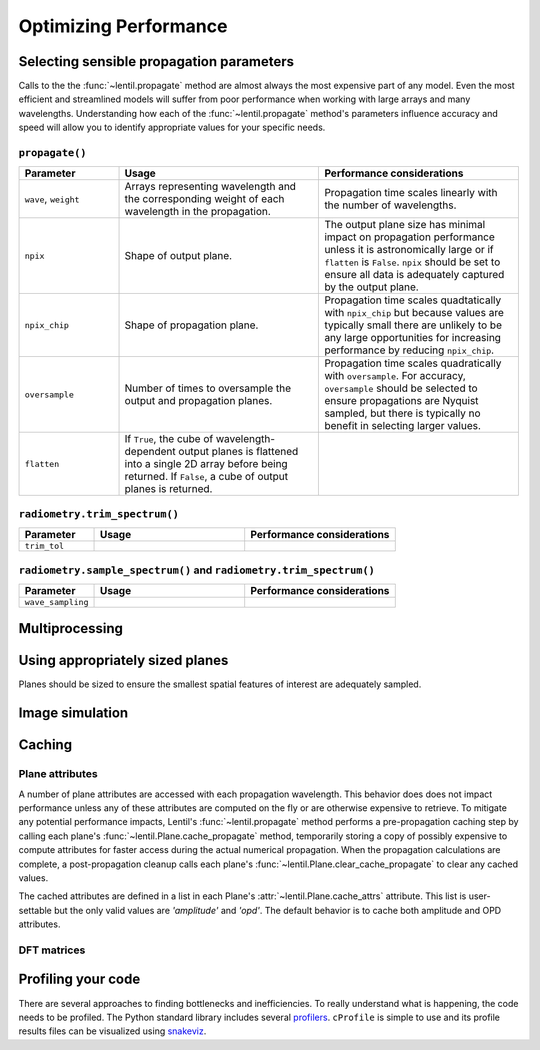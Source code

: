 .. _user.performance:

**********************
Optimizing Performance
**********************

Selecting sensible propagation parameters
=========================================
Calls to the the :func:`~lentil.propagate` method are almost always the most expensive
part of any model. Even the most efficient and streamlined models will suffer from poor
performance when working with large arrays and many wavelengths. Understanding how each
of the :func:`~lentil.propagate` method's parameters influence accuracy and speed will
allow you to identify appropriate values for your specific needs.

``propagate()``
---------------

.. list-table:: 
   :widths: 20 40 40
   :header-rows: 1

   * - Parameter
     - Usage
     - Performance considerations
   * - ``wave``, ``weight``
     - Arrays representing wavelength and the corresponding weight of each wavelength in
       the propagation.
     - Propagation time scales linearly with the number of wavelengths. 
   * - ``npix``
     - Shape of output plane.
     - The output plane size has minimal impact on propagation performance unless it is
       astronomically large or if ``flatten`` is ``False``. ``npix`` should be set to 
       ensure all data is adequately captured by the output plane.
   * - ``npix_chip``
     - Shape of propagation plane.
     - Propagation time scales quadtatically with ``npix_chip`` but because values are
       typically small there are unlikely to be any large opportunities for increasing
       performance by reducing ``npix_chip``.
   * - ``oversample``
     - Number of times to oversample the output and propagation planes.
     - Propagation time scales quadratically with ``oversample``. For accuracy, ``oversample``
       should be selected to ensure propagations are Nyquist sampled, but there is typically no 
       benefit in selecting larger values.
   * - ``flatten``
     - If ``True``, the cube of wavelength-dependent output planes is flattened into a single
       2D array before being returned. If ``False``, a cube of output planes is returned.
     - 

``radiometry.trim_spectrum()``
------------------------------

.. list-table:: 
   :widths: 20 40 40
   :header-rows: 1

   * - Parameter
     - Usage
     - Performance considerations
   * - ``trim_tol``
     - 
     - 

``radiometry.sample_spectrum()`` and ``radiometry.trim_spectrum()``
-------------------------------------------------------------------

.. list-table:: 
   :widths: 20 40 40
   :header-rows: 1

   * - Parameter
     - Usage
     - Performance considerations
   * - ``wave_sampling``
     - 
     - 

Multiprocessing
===============

.. _performance-image-simulation:


Using appropriately sized planes
================================
Planes should be sized to ensure the smallest spatial features of interest are
adequately sampled. 


Image simulation
================


.. _caching:

Caching
=======

Plane attributes
----------------
A number of plane attributes are accessed with each propagation wavelength. This
behavior does does not impact performance unless any of these attributes are computed on
the fly or are otherwise expensive to retrieve. To mitigate any potential performance
impacts, Lentil's :func:`~lentil.propagate` method performs a pre-propagation caching
step by calling each plane's :func:`~lentil.Plane.cache_propagate` method, temporarily
storing a copy of possibly expensive to compute attributes for faster access during the
actual numerical propagation. When the propagation calculations are complete, a
post-propagation cleanup calls each plane's :func:`~lentil.Plane.clear_cache_propagate`
to clear any cached values.

The cached attributes are defined in a list in each Plane's
:attr:`~lentil.Plane.cache_attrs` attribute. This list is user-settable but the only
valid values are `'amplitude'` and `'opd'`. The default behavior is to cache both
amplitude and OPD attributes.

DFT matrices
------------

Profiling your code
===================
There are several approaches to finding bottlenecks and inefficiencies. To really 
understand what is happening, the code needs to be profiled. The Python standard
library includes several `profilers <https://docs.python.org/3/library/profile.html>`_.
``cProfile`` is simple to use and its profile results files can be visualized using
`snakeviz <https://jiffyclub.github.io/snakeviz/>`_.


.. Faster photon to electron (quantum efficiency) calculations
.. -----------------------------------------------------------
